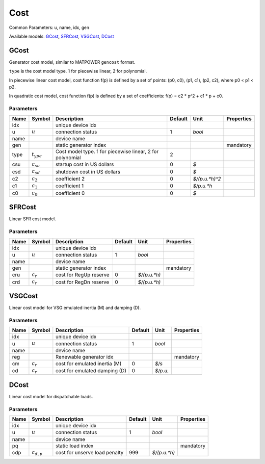 .. _Cost:

================================================================================
Cost
================================================================================
Common Parameters: u, name, idx, gen

Available models:
GCost_,
SFRCost_,
VSGCost_,
DCost_

.. _GCost:

--------------------------------------------------------------------------------
GCost
--------------------------------------------------------------------------------
Generator cost model, similar to MATPOWER ``gencost`` format.

``type`` is the cost model type. 1 for piecewise linear, 2 for polynomial.

In piecewise linear cost model, cost function f(p) is defined by a set of points:
(p0, c0), (p1, c1), (p2, c2), where p0 < p1 < p2.

In quadratic cost model, cost function f(p) is defined by a set of coefficients:
f(p) = c2 * p^2 + c1 * p + c0.

Parameters
----------

+-------+-----------------+-----------------------------------------------------------+---------+----------------+------------+
| Name  |     Symbol      |                        Description                        | Default |      Unit      | Properties |
+=======+=================+===========================================================+=========+================+============+
|  idx  |                 | unique device idx                                         |         |                |            |
+-------+-----------------+-----------------------------------------------------------+---------+----------------+------------+
|  u    | :math:`u`       | connection status                                         | 1       | *bool*         |            |
+-------+-----------------+-----------------------------------------------------------+---------+----------------+------------+
|  name |                 | device name                                               |         |                |            |
+-------+-----------------+-----------------------------------------------------------+---------+----------------+------------+
|  gen  |                 | static generator index                                    |         |                | mandatory  |
+-------+-----------------+-----------------------------------------------------------+---------+----------------+------------+
|  type | :math:`t_{ype}` | Cost model type. 1 for piecewise linear, 2 for polynomial | 2       |                |            |
+-------+-----------------+-----------------------------------------------------------+---------+----------------+------------+
|  csu  | :math:`c_{su}`  | startup cost in US dollars                                | 0       | *$*            |            |
+-------+-----------------+-----------------------------------------------------------+---------+----------------+------------+
|  csd  | :math:`c_{sd}`  | shutdown cost in US dollars                               | 0       | *$*            |            |
+-------+-----------------+-----------------------------------------------------------+---------+----------------+------------+
|  c2   | :math:`c_{2}`   | coefficient 2                                             | 0       | *$/(p.u.*h)^2* |            |
+-------+-----------------+-----------------------------------------------------------+---------+----------------+------------+
|  c1   | :math:`c_{1}`   | coefficient 1                                             | 0       | *$/p.u.*h*     |            |
+-------+-----------------+-----------------------------------------------------------+---------+----------------+------------+
|  c0   | :math:`c_{0}`   | coefficient 0                                             | 0       | *$*            |            |
+-------+-----------------+-----------------------------------------------------------+---------+----------------+------------+


.. _SFRCost:

--------------------------------------------------------------------------------
SFRCost
--------------------------------------------------------------------------------
Linear SFR cost model.

Parameters
----------

+-------+---------------+------------------------+---------+--------------+------------+
| Name  |    Symbol     |      Description       | Default |     Unit     | Properties |
+=======+===============+========================+=========+==============+============+
|  idx  |               | unique device idx      |         |              |            |
+-------+---------------+------------------------+---------+--------------+------------+
|  u    | :math:`u`     | connection status      | 1       | *bool*       |            |
+-------+---------------+------------------------+---------+--------------+------------+
|  name |               | device name            |         |              |            |
+-------+---------------+------------------------+---------+--------------+------------+
|  gen  |               | static generator index |         |              | mandatory  |
+-------+---------------+------------------------+---------+--------------+------------+
|  cru  | :math:`c_{r}` | cost for RegUp reserve | 0       | *$/(p.u.*h)* |            |
+-------+---------------+------------------------+---------+--------------+------------+
|  crd  | :math:`c_{r}` | cost for RegDn reserve | 0       | *$/(p.u.*h)* |            |
+-------+---------------+------------------------+---------+--------------+------------+


.. _VSGCost:

--------------------------------------------------------------------------------
VSGCost
--------------------------------------------------------------------------------
Linear cost model for VSG emulated inertia (M) and damping (D).

Parameters
----------

+-------+---------------+-------------------------------+---------+----------+------------+
| Name  |    Symbol     |          Description          | Default |   Unit   | Properties |
+=======+===============+===============================+=========+==========+============+
|  idx  |               | unique device idx             |         |          |            |
+-------+---------------+-------------------------------+---------+----------+------------+
|  u    | :math:`u`     | connection status             | 1       | *bool*   |            |
+-------+---------------+-------------------------------+---------+----------+------------+
|  name |               | device name                   |         |          |            |
+-------+---------------+-------------------------------+---------+----------+------------+
|  reg  |               | Renewable generator idx       |         |          | mandatory  |
+-------+---------------+-------------------------------+---------+----------+------------+
|  cm   | :math:`c_{r}` | cost for emulated inertia (M) | 0       | *$/s*    |            |
+-------+---------------+-------------------------------+---------+----------+------------+
|  cd   | :math:`c_{r}` | cost for emulated damping (D) | 0       | *$/p.u.* |            |
+-------+---------------+-------------------------------+---------+----------+------------+


.. _DCost:

--------------------------------------------------------------------------------
DCost
--------------------------------------------------------------------------------
Linear cost model for dispatchable loads.

Parameters
----------

+-------+-----------------+-------------------------------+---------+--------------+------------+
| Name  |     Symbol      |          Description          | Default |     Unit     | Properties |
+=======+=================+===============================+=========+==============+============+
|  idx  |                 | unique device idx             |         |              |            |
+-------+-----------------+-------------------------------+---------+--------------+------------+
|  u    | :math:`u`       | connection status             | 1       | *bool*       |            |
+-------+-----------------+-------------------------------+---------+--------------+------------+
|  name |                 | device name                   |         |              |            |
+-------+-----------------+-------------------------------+---------+--------------+------------+
|  pq   |                 | static load index             |         |              | mandatory  |
+-------+-----------------+-------------------------------+---------+--------------+------------+
|  cdp  | :math:`c_{d,p}` | cost for unserve load penalty | 999     | *$/(p.u.*h)* |            |
+-------+-----------------+-------------------------------+---------+--------------+------------+


